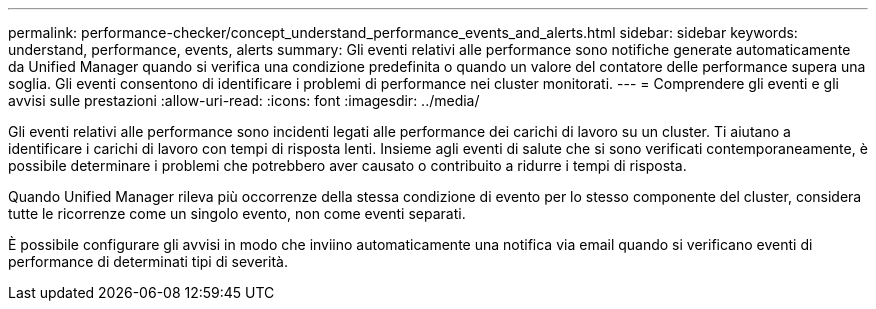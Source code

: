 ---
permalink: performance-checker/concept_understand_performance_events_and_alerts.html 
sidebar: sidebar 
keywords: understand, performance, events, alerts 
summary: Gli eventi relativi alle performance sono notifiche generate automaticamente da Unified Manager quando si verifica una condizione predefinita o quando un valore del contatore delle performance supera una soglia. Gli eventi consentono di identificare i problemi di performance nei cluster monitorati. 
---
= Comprendere gli eventi e gli avvisi sulle prestazioni
:allow-uri-read: 
:icons: font
:imagesdir: ../media/


[role="lead"]
Gli eventi relativi alle performance sono incidenti legati alle performance dei carichi di lavoro su un cluster. Ti aiutano a identificare i carichi di lavoro con tempi di risposta lenti. Insieme agli eventi di salute che si sono verificati contemporaneamente, è possibile determinare i problemi che potrebbero aver causato o contribuito a ridurre i tempi di risposta.

Quando Unified Manager rileva più occorrenze della stessa condizione di evento per lo stesso componente del cluster, considera tutte le ricorrenze come un singolo evento, non come eventi separati.

È possibile configurare gli avvisi in modo che inviino automaticamente una notifica via email quando si verificano eventi di performance di determinati tipi di severità.
